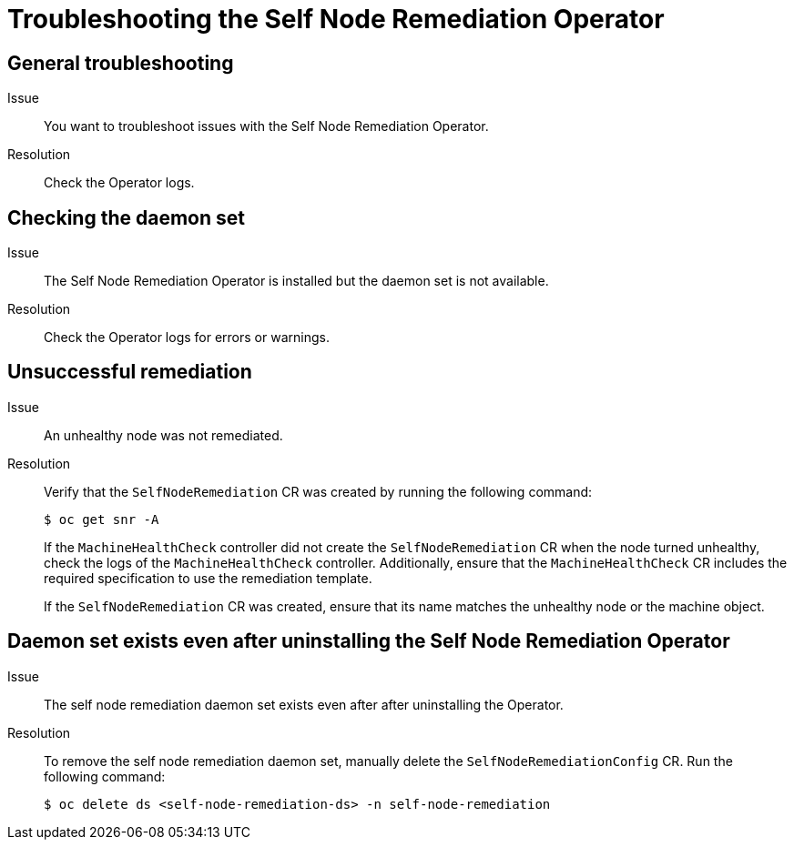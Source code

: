 // Module included in the following assemblies:
//
// * nodes/nodes/eco-self-node-remediation-operator.adoc

[id="troubleshooting-self-node-remediation-operator_{context}"]
= Troubleshooting the Self Node Remediation Operator

[id="general-troubleshooting-self-node-remediation-operator_{context}"]
== General troubleshooting

Issue::
You want to troubleshoot issues with the Self Node Remediation Operator.

Resolution::
Check the Operator logs.

[id="checking-daemon-set_{context}"]
== Checking the daemon set
Issue:: The Self Node Remediation Operator is installed but the daemon set is not available.

Resolution:: Check the Operator logs for errors or warnings.

[id="unsuccessful_remediation{context}"]
== Unsuccessful remediation
Issue:: An unhealthy node was not remediated.

Resolution:: Verify that the `SelfNodeRemediation` CR was created by running the following command:
+
[source,terminal]
----
$ oc get snr -A
----
+
If the `MachineHealthCheck` controller did not create the `SelfNodeRemediation` CR when the node turned unhealthy, check the logs of the `MachineHealthCheck` controller. Additionally, ensure that the `MachineHealthCheck` CR includes the required specification to use the remediation template.
+
If the `SelfNodeRemediation` CR was created, ensure that its name matches the unhealthy node or the machine object.

[id="daemon-set-exists_{context}"]
== Daemon set exists even after uninstalling the Self Node Remediation Operator
Issue:: The self node remediation daemon set exists even after after uninstalling the Operator.

Resolution:: To remove the self node remediation daemon set, manually delete the `SelfNodeRemediationConfig` CR. Run the following command:
+
[source,terminal]
----
$ oc delete ds <self-node-remediation-ds> -n self-node-remediation
----